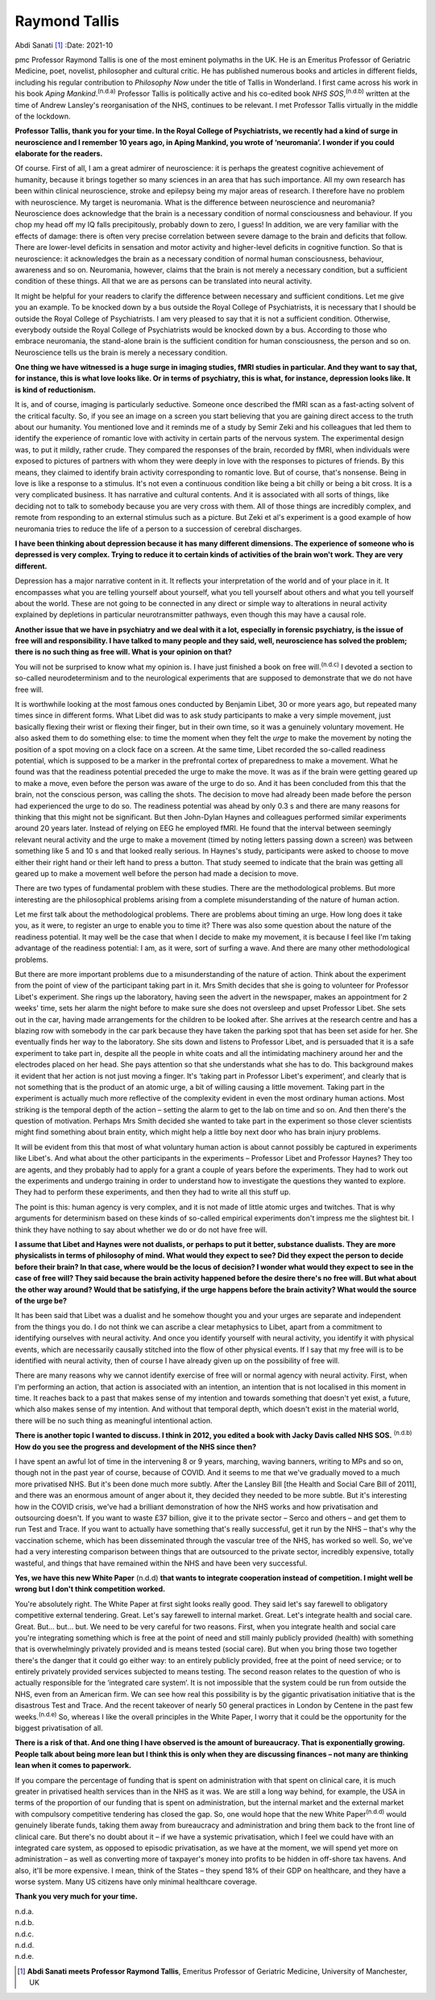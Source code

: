 ==============
Raymond Tallis
==============

Abdi Sanati [1]_
:Date: 2021-10


.. contents::
   :depth: 3
..

pmc
Professor Raymond Tallis is one of the most eminent polymaths in the UK.
He is an Emeritus Professor of Geriatric Medicine, poet, novelist,
philosopher and cultural critic. He has published numerous books and
articles in different fields, including his regular contribution to
*Philosophy Now* under the title of Tallis in Wonderland. I first came
across his work in his book *Aping Mankind*.\ :sup:`(n.d.a)` Professor
Tallis is politically active and his co-edited book *NHS
SOS*,\ :sup:`(n.d.b)` written at the time of Andrew Lansley's
reorganisation of the NHS, continues to be relevant. I met Professor
Tallis virtually in the middle of the lockdown.

**Professor Tallis, thank you for your time. In the Royal College of
Psychiatrists, we recently had a kind of surge in neuroscience and I
remember 10 years ago, in Aping Mankind, you wrote of ‘neuromania’. I
wonder if you could elaborate for the readers.**

Of course. First of all, I am a great admirer of neuroscience: it is
perhaps the greatest cognitive achievement of humanity, because it
brings together so many sciences in an area that has such importance.
All my own research has been within clinical neuroscience, stroke and
epilepsy being my major areas of research. I therefore have no problem
with neuroscience. My target is neuromania. What is the difference
between neuroscience and neuromania? Neuroscience does acknowledge that
the brain is a necessary condition of normal consciousness and
behaviour. If you chop my head off my IQ falls precipitously, probably
down to zero, I guess! In addition, we are very familiar with the
effects of damage: there is often very precise correlation between
severe damage to the brain and deficits that follow. There are
lower-level deficits in sensation and motor activity and higher-level
deficits in cognitive function. So that is neuroscience: it acknowledges
the brain as a necessary condition of normal human consciousness,
behaviour, awareness and so on. Neuromania, however, claims that the
brain is not merely a necessary condition, but a sufficient condition of
these things. All that we are as persons can be translated into neural
activity.

It might be helpful for your readers to clarify the difference between
necessary and sufficient conditions. Let me give you an example. To be
knocked down by a bus outside the Royal College of Psychiatrists, it is
necessary that I should be outside the Royal College of Psychiatrists. I
am very pleased to say that it is not a sufficient condition. Otherwise,
everybody outside the Royal College of Psychiatrists would be knocked
down by a bus. According to those who embrace neuromania, the
stand-alone brain is the sufficient condition for human consciousness,
the person and so on. Neuroscience tells us the brain is merely a
necessary condition.

**One thing we have witnessed is a huge surge in imaging studies, fMRI
studies in particular. And they want to say that, for instance, this is
what love looks like. Or in terms of psychiatry, this is what, for
instance, depression looks like. It is kind of reductionism.**

It is, and of course, imaging is particularly seductive. Someone once
described the fMRI scan as a fast-acting solvent of the critical
faculty. So, if you see an image on a screen you start believing that
you are gaining direct access to the truth about our humanity. You
mentioned love and it reminds me of a study by Semir Zeki and his
colleagues that led them to identify the experience of romantic love
with activity in certain parts of the nervous system. The experimental
design was, to put it mildly, rather crude. They compared the responses
of the brain, recorded by fMRI, when individuals were exposed to
pictures of partners with whom they were deeply in love with the
responses to pictures of friends. By this means, they claimed to
identify brain activity corresponding to romantic love. But of course,
that's nonsense. Being in love is like a response to a stimulus. It's
not even a continuous condition like being a bit chilly or being a bit
cross. It is a very complicated business. It has narrative and cultural
contents. And it is associated with all sorts of things, like deciding
not to talk to somebody because you are very cross with them. All of
those things are incredibly complex, and remote from responding to an
external stimulus such as a picture. But Zeki et al's experiment is a
good example of how neuromania tries to reduce the life of a person to a
succession of cerebral discharges.

**I have been thinking about depression because it has many different
dimensions. The experience of someone who is depressed is very complex.
Trying to reduce it to certain kinds of activities of the brain won't
work. They are very different.**

Depression has a major narrative content in it. It reflects your
interpretation of the world and of your place in it. It encompasses what
you are telling yourself about yourself, what you tell yourself about
others and what you tell yourself about the world. These are not going
to be connected in any direct or simple way to alterations in neural
activity explained by depletions in particular neurotransmitter
pathways, even though this may have a causal role.

**Another issue that we have in psychiatry and we deal with it a lot,
especially in forensic psychiatry, is the issue of free will and
responsibility. I have talked to many people and they said, well,
neuroscience has solved the problem; there is no such thing as free
will. What is your opinion on that?**

You will not be surprised to know what my opinion is. I have just
finished a book on free will.\ :sup:`(n.d.c)` I devoted a section to
so-called neurodeterminism and to the neurological experiments that are
supposed to demonstrate that we do not have free will.

It is worthwhile looking at the most famous ones conducted by Benjamin
Libet, 30 or more years ago, but repeated many times since in different
forms. What Libet did was to ask study participants to make a very
simple movement, just basically flexing their wrist or flexing their
finger, but in their own time, so it was a genuinely voluntary movement.
He also asked them to do something else: to time the moment when they
felt the *urge* to make the movement by noting the position of a spot
moving on a clock face on a screen. At the same time, Libet recorded the
so-called readiness potential, which is supposed to be a marker in the
prefrontal cortex of preparedness to make a movement. What he found was
that the readiness potential preceded the urge to make the move. It was
as if the brain were getting geared up to make a move, even before the
person was aware of the urge to do so. And it has been concluded from
this that the brain, not the conscious person, was calling the shots.
The decision to move had already been made before the person had
experienced the urge to do so. The readiness potential was ahead by only
0.3 s and there are many reasons for thinking that this might not be
significant. But then John-Dylan Haynes and colleagues performed similar
experiments around 20 years later. Instead of relying on EEG he employed
fMRI. He found that the interval between seemingly relevant neural
activity and the urge to make a movement (timed by noting letters
passing down a screen) was between something like 5 and 10 s and that
looked really serious. In Haynes's study, participants were asked to
choose to move either their right hand or their left hand to press a
button. That study seemed to indicate that the brain was getting all
geared up to make a movement well before the person had made a decision
to move.

There are two types of fundamental problem with these studies. There are
the methodological problems. But more interesting are the philosophical
problems arising from a complete misunderstanding of the nature of human
action.

Let me first talk about the methodological problems. There are problems
about timing an urge. How long does it take you, as it were, to register
an urge to enable you to time it? There was also some question about the
nature of the readiness potential. It may well be the case that when I
decide to make my movement, it is because I feel like I'm taking
advantage of the readiness potential: I am, as it were, sort of surfing
a wave. And there are many other methodological problems.

But there are more important problems due to a misunderstanding of the
nature of action. Think about the experiment from the point of view of
the participant taking part in it. Mrs Smith decides that she is going
to volunteer for Professor Libet's experiment. She rings up the
laboratory, having seen the advert in the newspaper, makes an
appointment for 2 weeks' time, sets her alarm the night before to make
sure she does not oversleep and upset Professor Libet. She sets out in
the car, having made arrangements for the children to be looked after.
She arrives at the research centre and has a blazing row with somebody
in the car park because they have taken the parking spot that has been
set aside for her. She eventually finds her way to the laboratory. She
sits down and listens to Professor Libet, and is persuaded that it is a
safe experiment to take part in, despite all the people in white coats
and all the intimidating machinery around her and the electrodes placed
on her head. She pays attention so that she understands what she has to
do. This background makes it evident that her action is not just moving
a finger. It's ‘taking part in Professor Libet's experiment’, and
clearly that is not something that is the product of an atomic urge, a
bit of willing causing a little movement. Taking part in the experiment
is actually much more reflective of the complexity evident in even the
most ordinary human actions. Most striking is the temporal depth of the
action – setting the alarm to get to the lab on time and so on. And then
there's the question of motivation. Perhaps Mrs Smith decided she wanted
to take part in the experiment so those clever scientists might find
something about brain entity, which might help a little boy next door
who has brain injury problems.

It will be evident from this that most of what voluntary human action is
about cannot possibly be captured in experiments like Libet's. And what
about the other participants in the experiments – Professor Libet and
Professor Haynes? They too are agents, and they probably had to apply
for a grant a couple of years before the experiments. They had to work
out the experiments and undergo training in order to understand how to
investigate the questions they wanted to explore. They had to perform
these experiments, and then they had to write all this stuff up.

The point is this: human agency is very complex, and it is not made of
little atomic urges and twitches. That is why arguments for determinism
based on these kinds of so-called empirical experiments don't impress me
the slightest bit. I think they have nothing to say about whether we do
or do not have free will.

**I assume that Libet and Haynes were not dualists, or perhaps to put it
better, substance dualists. They are more physicalists in terms of
philosophy of mind. What would they expect to see? Did they expect the
person to decide before their brain? In that case, where would be the
locus of decision? I wonder what would they expect to see in the case of
free will? They said because the brain activity happened before the
desire there's no free will. But what about the other way around? Would
that be satisfying, if the urge happens before the brain activity? What
would the source of the urge be?**

It has been said that Libet was a dualist and he somehow thought you and
your urges are separate and independent from the things you do. I do not
think we can ascribe a clear metaphysics to Libet, apart from a
commitment to identifying ourselves with neural activity. And once you
identify yourself with neural activity, you identify it with physical
events, which are necessarily causally stitched into the flow of other
physical events. If I say that my free will is to be identified with
neural activity, then of course I have already given up on the
possibility of free will.

There are many reasons why we cannot identify exercise of free will or
normal agency with neural activity. First, when I'm performing an
action, that action is associated with an intention, an intention that
is not localised in this moment in time. It reaches back to a past that
makes sense of my intention and towards something that doesn't yet
exist, a future, which also makes sense of my intention. And without
that temporal depth, which doesn't exist in the material world, there
will be no such thing as meaningful intentional action.

**There is another topic I wanted to discuss. I think in 2012, you
edited a book with Jacky Davis called NHS SOS.** :sup:`(n.d.b)` **How do
you see the progress and development of the NHS since then?**

I have spent an awful lot of time in the intervening 8 or 9 years,
marching, waving banners, writing to MPs and so on, though not in the
past year of course, because of COVID. And it seems to me that we've
gradually moved to a much more privatised NHS. But it's been done much
more subtly. After the Lansley Bill [the Health and Social Care Bill of
2011], and there was an enormous amount of anger about it, they decided
they needed to be more subtle. But it's interesting how in the COVID
crisis, we've had a brilliant demonstration of how the NHS works and how
privatisation and outsourcing doesn't. If you want to waste £37 billion,
give it to the private sector – Serco and others – and get them to run
Test and Trace. If you want to actually have something that's really
successful, get it run by the NHS – that's why the vaccination scheme,
which has been disseminated through the vascular tree of the NHS, has
worked so well. So, we've had a very interesting comparison between
things that are outsourced to the private sector, incredibly expensive,
totally wasteful, and things that have remained within the NHS and have
been very successful.

**Yes, we have this new White Paper** (n.d.d) **that wants to integrate
cooperation instead of competition. I might well be wrong but I don't
think competition worked.**

You're absolutely right. The White Paper at first sight looks really
good. They said let's say farewell to obligatory competitive external
tendering. Great. Let's say farewell to internal market. Great. Let's
integrate health and social care. Great. But… but… but. We need to be
very careful for two reasons. First, when you integrate health and
social care you're integrating something which is free at the point of
need and still mainly publicly provided (health) with something that is
overwhelmingly privately provided and is means tested (social care). But
when you bring those two together there's the danger that it could go
either way: to an entirely publicly provided, free at the point of need
service; or to entirely privately provided services subjected to means
testing. The second reason relates to the question of who is actually
responsible for the ‘integrated care system’. It is not impossible that
the system could be run from outside the NHS, even from an American
firm. We can see how real this possibility is by the gigantic
privatisation initiative that is the disastrous Test and Trace. And the
recent takeover of nearly 50 general practices in London by Centene in
the past few weeks.\ :sup:`(n.d.e)` So, whereas I like the overall
principles in the White Paper, I worry that it could be the opportunity
for the biggest privatisation of all.

**There is a risk of that. And one thing I have observed is the amount
of bureaucracy. That is exponentially growing. People talk about being
more lean but I think this is only when they are discussing finances –
not many are thinking lean when it comes to paperwork.**

If you compare the percentage of funding that is spent on administration
with that spent on clinical care, it is much greater in privatised
health services than in the NHS as it was. We are still a long way
behind, for example, the USA in terms of the proportion of our funding
that is spent on administration, but the internal market and the
external market with compulsory competitive tendering has closed the
gap. So, one would hope that the new White Paper\ :sup:`(n.d.d)` would
genuinely liberate funds, taking them away from bureaucracy and
administration and bring them back to the front line of clinical care.
But there's no doubt about it – if we have a systemic privatisation,
which I feel we could have with an integrated care system, as opposed to
episodic privatisation, as we have at the moment, we will spend yet more
on administration – as well as converting more of taxpayer's money into
profits to be hidden in off-shore tax havens. And also, it'll be more
expensive. I mean, think of the States – they spend 18% of their GDP on
healthcare, and they have a worse system. Many US citizens have only
minimal healthcare coverage.

**Thank you very much for your time.**

.. container:: references csl-bib-body hanging-indent
   :name: refs

   .. container:: csl-entry
      :name: ref-ref1

      n.d.a.

   .. container:: csl-entry
      :name: ref-ref2

      n.d.b.

   .. container:: csl-entry
      :name: ref-ref3

      n.d.c.

   .. container:: csl-entry
      :name: ref-ref4

      n.d.d.

   .. container:: csl-entry
      :name: ref-ref5

      n.d.e.

.. [1]
   **Abdi Sanati meets Professor Raymond Tallis**, Emeritus Professor of
   Geriatric Medicine, University of Manchester, UK
